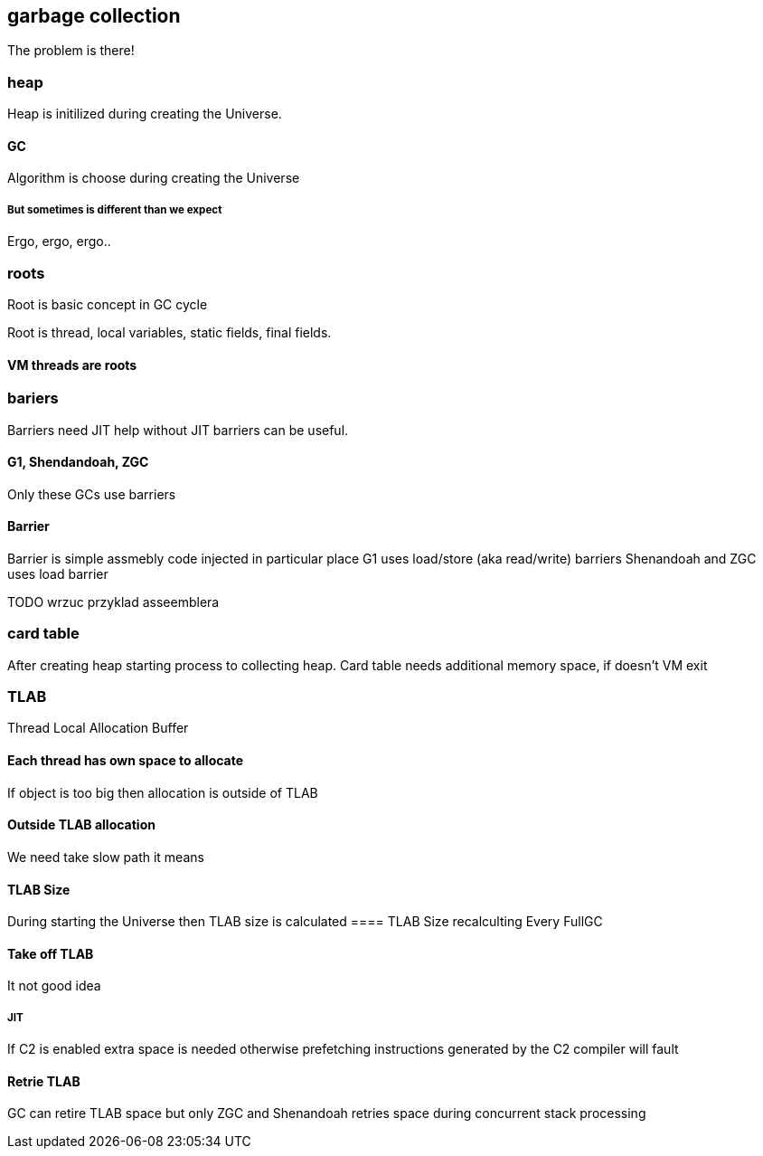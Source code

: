 == garbage collection 
The problem is there!

=== heap

Heap is initilized during creating the Universe. 


==== GC 
Algorithm is choose during creating the Universe

===== But sometimes is different than we expect 

Ergo, ergo, ergo.. 

// init globals 
// universe init
// initialize_global_behaviours
// GCLogPrecious::initialize();
// Initialize heap size

// GCConfig::arguments()->initialize_heap_sizes();
// Memory Aligment, new Ratio, Min/Max Heap Size
// Based on arguments JVM try to figure out what exactly arguments should be appled
// There is also assertion checking proper configuration like MaxHeapSize should be greater 
// Also that proprotion like newRatio etc.
// Also there is memory aligment 
// Parallel
// The card marking array and the offset arrays for old generations are
// committed in os pages as well. Make sure they are entirely full (to
// avoid partial page problems), e.g. if 512 bytes heap corresponds to 1
// byte entry and the os page size is 4096, the maximum heap size should
// be 512*4096 = 2MB aligned.

// Initalize heap 

// Universe::initialize_heap(); GCConfig::arguments()->create_heap(); _collectedHeap->initialize()


// It used Strategy Pattern as way to handle this case. 
// Basiclly created heap is simple object represents process to create the heap related to pariticular version
// Based on G1
// There is created sometimes mutex 
// Initialize reserved regions, then created card table, then created G1 barrier set ( STB, DIRTY CARD), hot card table cache, and space mapper 
// Based on ZGC
// Register soft reference policy, barrier set, driver, director. Driver contains all phases necessary to make GC cycle. ZDriver contains procedures to collecting heap. ZDirector has additional role, it supervisior also but calculate how many threads are created for GC algorithms, contains diffrents heuristics, read statistics and makes decisions based on these metrics. It works proactive 


 


=== roots
Root is basic concept in GC cycle

Root is thread, local variables, static fields, final fields. 

==== VM threads are roots

=== bariers
Barriers need JIT help without JIT barriers can be useful. 

==== G1, Shendandoah, ZGC 
Only these GCs use barriers 

==== Barrier
Barrier is simple assmebly code injected in particular place 
G1 uses load/store (aka read/write) barriers
Shenandoah and ZGC uses load barrier 


TODO wrzuc przyklad asseemblera 


===  card table

After creating heap starting process to collecting heap. 
Card table needs additional memory space, if doesn't VM exit 

===  TLAB 

Thread Local Allocation Buffer 

==== Each thread has own space to allocate

If object is too big then allocation is outside of TLAB

==== Outside TLAB allocation 
We need take slow path it means 


//  Universe::initialize_tlab();

// There is calculate size of TLAB 
// When C2 is enabled more space is necessary in TLAB otherwise prefetching intructions generated by C2 compiler 
// will fault ( due to accessing memory outside of heap )

// Metaspace 

//  Metaspace::global_initialize();

// MetaspaceCounters::initialize_performance_counters();

// JVMFlagLimit::check_all_constraints 

// ClassLoaderData::init_null_class_loader_data();

// MetaspaceShared::initialize_shared_spaces();

// StringTable::create_table();

// SymbolTable::create_table();

// StringTable::create_table();


// Arguments::is_dumping_archive()) {
// MetaspaceShared::prepare_for_dumping();

// Universe::initialize_verify_flags();
  
//ResolvedMethodTable::create_table();



==== TLAB Size
During starting the Universe then TLAB size is calculated 
==== TLAB Size recalculting 
Every FullGC 
// ThreadLocalAllocBuffer::startup_initialization

==== Take off TLAB 
It not good idea

===== JIT 
If C2 is enabled extra space is needed otherwise prefetching instructions generated by the C2
compiler will fault 


==== Retrie TLAB

GC can retire TLAB space but only 
ZGC and Shenandoah retries space during concurrent stack processing 
